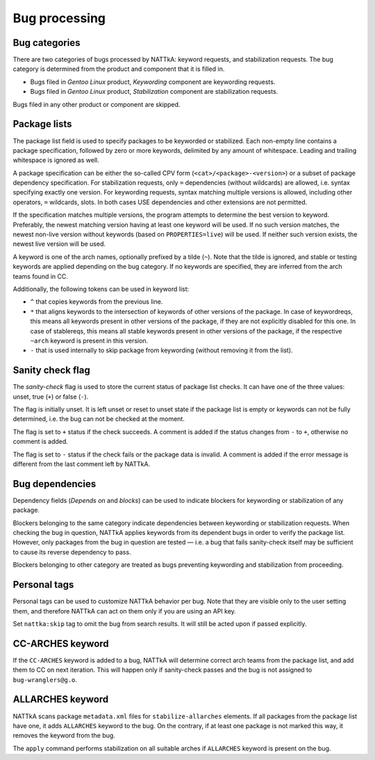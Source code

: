 ==============
Bug processing
==============

Bug categories
==============
There are two categories of bugs processed by NATTkA: keyword requests,
and stabilization requests.  The bug category is determined from
the product and component that it is filled in.

- Bugs filed in *Gentoo Linux* product, *Keywording* component are
  keywording requests.

- Bugs filed in *Gentoo Linux* product, *Stabilization* component are
  stabilization requests.

Bugs filed in any other product or component are skipped.


Package lists
=============
The package list field is used to specify packages to be keyworded
or stabilized.  Each non-empty line contains a package specification,
followed by zero or more keywords, delimited by any amount
of whitespace.  Leading and trailing whitespace is ignored as well.

A package specification can be either the so-called CPV form
(``<cat>/<package>-<version>``) or a subset of package dependency
specification.  For stabilization requests, only ``=`` dependencies
(without wildcards) are allowed, i.e. syntax specifying exactly one
version.  For keywording requests, syntax matching multiple versions
is allowed, including other operators, ``=`` wildcards, slots.  In both
cases USE dependencies and other extensions are not permitted.

If the specification matches multiple versions, the program attempts
to determine the best version to keyword.  Preferably, the newest
matching version having at least one keyword will be used.  If no such
version matches, the newest non-live version without keywords (based
on ``PROPERTIES=live``) will be used.  If neither such version exists,
the newest live version will be used.

A keyword is one of the arch names, optionally prefixed by a tilde
(``~``).  Note that the tilde is ignored, and stable or testing keywords
are applied depending on the bug category.  If no keywords are
specified, they are inferred from the arch teams found in CC.

Additionally, the following tokens can be used in keyword list:

- ``^`` that copies keywords from the previous line.

- ``*`` that aligns keywords to the intersection of keywords of other
  versions of the package.  In case of keywordreqs, this means all
  keywords present in other versions of the package, if they are not
  explicitly disabled for this one.  In case of stablereqs, this means
  all stable keywords present in other versions of the package,
  if the respective ``~arch`` keyword is present in this version.

- ``-`` that is used internally to skip package from keywording
  (without removing it from the list).

.. code-block::
   :caption: Example package list for stabilization request

   app-misc/frobnicate-1.2.3 amd64 x86
   =dev-libs/libfrobnicate-1.9

.. code-block::
   :caption: Example package list for keywording request

   dev-python/pytest alpha hppa
   <dev-python/pytest-5 ^
   sys-devel/llvm:10


Sanity check flag
=================
The *sanity-check* flag is used to store the current status of package
list checks.  It can have one of the three values: unset, true (``+``)
or false (``-``).

The flag is initially unset.  It is left unset or reset to unset state
if the package list is empty or keywords can not be fully determined,
i.e. the bug can not be checked at the moment.

The flag is set to ``+`` status if the check succeeds.  A comment
is added if the status changes from ``-`` to ``+``, otherwise no comment
is added.

The flag is set to ``-`` status if the check fails or the package data
is invalid.  A comment is added if the error message is different
from the last comment left by NATTkA.


Bug dependencies
================
Dependency fields (*Depends on* and *blocks*) can be used to indicate
blockers for keywording or stabilization of any package.

Blockers belonging to the same category indicate dependencies between
keywording or stabilization requests.  When checking the bug
in question, NATTkA applies keywords from its dependent bugs in order
to verify the package list.  However, only packages from the bug
in question are tested — i.e. a bug that fails sanity-check itself
may be sufficient to cause its reverse dependency to pass.

Blockers belonging to other category are treated as bugs preventing
keywording and stabilization from proceeding.


Personal tags
=============
Personal tags can be used to customize NATTkA behavior per bug.  Note
that they are visible only to the user setting them, and therefore
NATTkA can act on them only if you are using an API key.

Set ``nattka:skip`` tag to omit the bug from search results.  It will
still be acted upon if passed explicitly.


CC-ARCHES keyword
=================
If the ``CC-ARCHES`` keyword is added to a bug, NATTkA will determine
correct arch teams from the package list, and add them to CC on next
iteration.  This will happen only if sanity-check passes and the bug
is not assigned to ``bug-wranglers@g.o``.


ALLARCHES keyword
=================
NATTkA scans package ``metadata.xml`` files for ``stabilize-allarches``
elements.  If all packages from the package list have one, it adds
``ALLARCHES`` keyword to the bug.  On the contrary, if at least one
package is not marked this way, it removes the keyword from the bug.

The ``apply`` command performs stabilization on all suitable arches
if ``ALLARCHES`` keyword is present on the bug.
